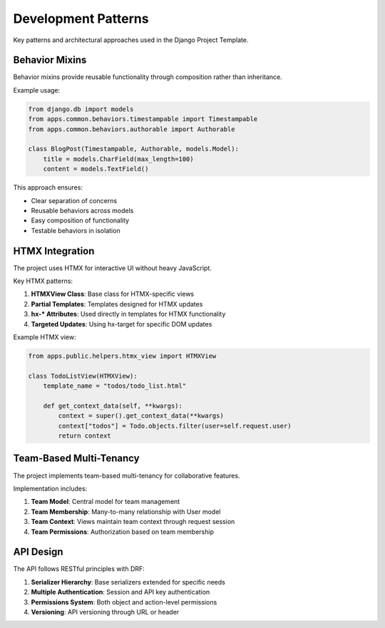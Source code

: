 Development Patterns
==================

Key patterns and architectural approaches used in the Django Project Template.

Behavior Mixins
--------------

Behavior mixins provide reusable functionality through composition rather than inheritance.

Example usage:

.. code-block:: python

    from django.db import models
    from apps.common.behaviors.timestampable import Timestampable
    from apps.common.behaviors.authorable import Authorable
    
    class BlogPost(Timestampable, Authorable, models.Model):
        title = models.CharField(max_length=100)
        content = models.TextField()

This approach ensures:

- Clear separation of concerns
- Reusable behaviors across models
- Easy composition of functionality
- Testable behaviors in isolation

HTMX Integration
--------------

The project uses HTMX for interactive UI without heavy JavaScript.

Key HTMX patterns:

1. **HTMXView Class**: Base class for HTMX-specific views
2. **Partial Templates**: Templates designed for HTMX updates
3. **hx-* Attributes**: Used directly in templates for HTMX functionality
4. **Targeted Updates**: Using hx-target for specific DOM updates

Example HTMX view:

.. code-block:: python

    from apps.public.helpers.htmx_view import HTMXView
    
    class TodoListView(HTMXView):
        template_name = "todos/todo_list.html"
        
        def get_context_data(self, **kwargs):
            context = super().get_context_data(**kwargs)
            context["todos"] = Todo.objects.filter(user=self.request.user)
            return context

Team-Based Multi-Tenancy
----------------------

The project implements team-based multi-tenancy for collaborative features.

Implementation includes:

1. **Team Model**: Central model for team management
2. **Team Membership**: Many-to-many relationship with User model
3. **Team Context**: Views maintain team context through request session
4. **Team Permissions**: Authorization based on team membership

API Design
---------

The API follows RESTful principles with DRF:

1. **Serializer Hierarchy**: Base serializers extended for specific needs
2. **Multiple Authentication**: Session and API key authentication
3. **Permissions System**: Both object and action-level permissions
4. **Versioning**: API versioning through URL or header
